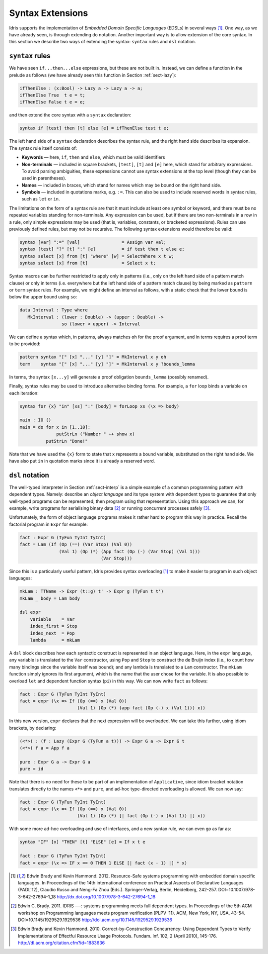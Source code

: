 .. _sect-syntax:

*****************
Syntax Extensions
*****************

Idris supports the implementation of *Embedded Domain Specific
Languages* (EDSLs) in several ways [1]_. One way, as we have already
seen, is through extending ``do`` notation. Another important way is
to allow extension of the core syntax. In this section we describe two
ways of extending the syntax: ``syntax`` rules and ``dsl`` notation.

``syntax`` rules
================

We have seen ``if...then...else`` expressions, but these are not built
in. Instead, we can define a function in the prelude as follows (we
have already seen this function in Section :ref:`sect-lazy`):

.. code-block:: idris

    ifThenElse : (x:Bool) -> Lazy a -> Lazy a -> a;
    ifThenElse True  t e = t;
    ifThenElse False t e = e;

and then extend the core syntax with a ``syntax`` declaration:

.. code-block:: idris

    syntax if [test] then [t] else [e] = ifThenElse test t e;

The left hand side of a ``syntax`` declaration describes the syntax
rule, and the right hand side describes its expansion. The syntax rule
itself consists of:

-  **Keywords** — here, ``if``, ``then`` and ``else``, which must be
   valid identifiers

-  **Non-terminals** — included in square brackets, ``[test]``, ``[t]``
   and ``[e]`` here, which stand for arbitrary expressions. To avoid
   parsing ambiguities, these expressions cannot use syntax extensions
   at the top level (though they can be used in parentheses).

-  **Names** — included in braces, which stand for names which may be
   bound on the right hand side.

-  **Symbols** — included in quotations marks, e.g. ``:=``. This can
   also be used to include reserved words in syntax rules, such as
   ``let`` or ``in``.

The limitations on the form of a syntax rule are that it must include
at least one symbol or keyword, and there must be no repeated
variables standing for non-terminals. Any expression can be used, but
if there are two non-terminals in a row in a rule, only simple
expressions may be used (that is, variables, constants, or bracketed
expressions). Rules can use previously defined rules, but may not be
recursive. The following syntax extensions would therefore be valid:

.. code-block:: idris

    syntax [var] ":=" [val]                = Assign var val;
    syntax [test] "?" [t] ":" [e]          = if test then t else e;
    syntax select [x] from [t] "where" [w] = SelectWhere x t w;
    syntax select [x] from [t]             = Select x t;

Syntax macros can be further restricted to apply only in patterns (i.e.,
only on the left hand side of a pattern match clause) or only in terms
(i.e. everywhere but the left hand side of a pattern match clause) by
being marked as ``pattern`` or ``term`` syntax rules. For example, we
might define an interval as follows, with a static check that the lower
bound is below the upper bound using ``so``:

.. code-block:: idris

    data Interval : Type where
       MkInterval : (lower : Double) -> (upper : Double) ->
                    so (lower < upper) -> Interval

We can define a syntax which, in patterns, always matches ``oh`` for
the proof argument, and in terms requires a proof term to be provided:

.. code-block:: idris

    pattern syntax "[" [x] "..." [y] "]" = MkInterval x y oh
    term    syntax "[" [x] "..." [y] "]" = MkInterval x y ?bounds_lemma

In terms, the syntax ``[x...y]`` will generate a proof obligation
``bounds_lemma`` (possibly renamed).

Finally, syntax rules may be used to introduce alternative binding
forms. For example, a ``for`` loop binds a variable on each iteration:

.. code-block:: idris

    syntax for {x} "in" [xs] ":" [body] = forLoop xs (\x => body)

    main : IO ()
    main = do for x in [1..10]:
                  putStrLn ("Number " ++ show x)
              putStrLn "Done!"

Note that we have used the ``{x}`` form to state that ``x`` represents
a bound variable, substituted on the right hand side. We have also put
``in`` in quotation marks since it is already a reserved word.

``dsl`` notation
================

The well-typed interpreter in Section :ref:`sect-interp` is a simple
example of a common programming pattern with dependent types. Namely:
describe an *object language* and its type system with dependent types
to guarantee that only well-typed programs can be represented, then
program using that representation. Using this approach we can, for
example, write programs for serialising binary data [2]_ or running
concurrent processes safely [3]_.

Unfortunately, the form of object language programs makes it rather
hard to program this way in practice. Recall the factorial program in
``Expr`` for example:

.. code-block:: idris

    fact : Expr G (TyFun TyInt TyInt)
    fact = Lam (If (Op (==) (Var Stop) (Val 0))
                   (Val 1) (Op (*) (App fact (Op (-) (Var Stop) (Val 1)))
                                   (Var Stop)))

Since this is a particularly useful pattern, Idris provides syntax
overloading [1]_ to make it easier to program in such object
languages:

.. code-block:: idris

    mkLam : TTName -> Expr (t::g) t' -> Expr g (TyFun t t')
    mkLam _ body = Lam body

    dsl expr
        variable    = Var
        index_first = Stop
        index_next  = Pop
        lambda      = mkLam

A ``dsl`` block describes how each syntactic construct is represented
in an object language. Here, in the ``expr`` language, any variable is
translated to the ``Var`` constructor, using ``Pop`` and ``Stop`` to
construct the de Bruijn index (i.e., to count how many bindings since
the variable itself was bound); and any lambda is translated to a
``Lam`` constructor. The ``mkLam`` function simply ignores its first
argument, which is the name that the user chose for the variable. It
is also possible to overload ``let`` and dependent function syntax
(``pi``) in this way. We can now write ``fact`` as follows:

.. code-block:: idris

    fact : Expr G (TyFun TyInt TyInt)
    fact = expr (\x => If (Op (==) x (Val 0))
                          (Val 1) (Op (*) (app fact (Op (-) x (Val 1))) x))

In this new version, ``expr`` declares that the next expression will
be overloaded. We can take this further, using idiom brackets, by
declaring:

.. code-block:: idris

    (<*>) : (f : Lazy (Expr G (TyFun a t))) -> Expr G a -> Expr G t
    (<*>) f a = App f a

    pure : Expr G a -> Expr G a
    pure = id

Note that there is no need for these to be part of an implementation of
``Applicative``, since idiom bracket notation translates directly to
the names ``<*>`` and ``pure``, and ad-hoc type-directed overloading
is allowed. We can now say:

.. code-block:: idris

    fact : Expr G (TyFun TyInt TyInt)
    fact = expr (\x => If (Op (==) x (Val 0))
                          (Val 1) (Op (*) [| fact (Op (-) x (Val 1)) |] x))

With some more ad-hoc overloading and use of interfaces, and a new
syntax rule, we can even go as far as:

.. code-block:: idris

    syntax "IF" [x] "THEN" [t] "ELSE" [e] = If x t e

    fact : Expr G (TyFun TyInt TyInt)
    fact = expr (\x => IF x == 0 THEN 1 ELSE [| fact (x - 1) |] * x)


.. [1] Edwin Brady and Kevin Hammond. 2012. Resource-Safe systems
       programming with embedded domain specific languages. In
       Proceedings of the 14th international conference on Practical
       Aspects of Declarative Languages (PADL'12), Claudio Russo and
       Neng-Fa Zhou (Eds.). Springer-Verlag, Berlin, Heidelberg,
       242-257. DOI=10.1007/978-3-642-27694-1_18
       http://dx.doi.org/10.1007/978-3-642-27694-1_18

.. [2] Edwin C. Brady. 2011. IDRIS ---: systems programming meets full
       dependent types. In Proceedings of the 5th ACM workshop on
       Programming languages meets program verification (PLPV
       '11). ACM, New York, NY, USA,
       43-54. DOI=10.1145/1929529.1929536
       http://doi.acm.org/10.1145/1929529.1929536

.. [3] Edwin Brady and Kevin Hammond. 2010. Correct-by-Construction
       Concurrency: Using Dependent Types to Verify Implementations of
       Effectful Resource Usage Protocols. Fundam. Inf. 102, 2 (April
       2010), 145-176. http://dl.acm.org/citation.cfm?id=1883636
